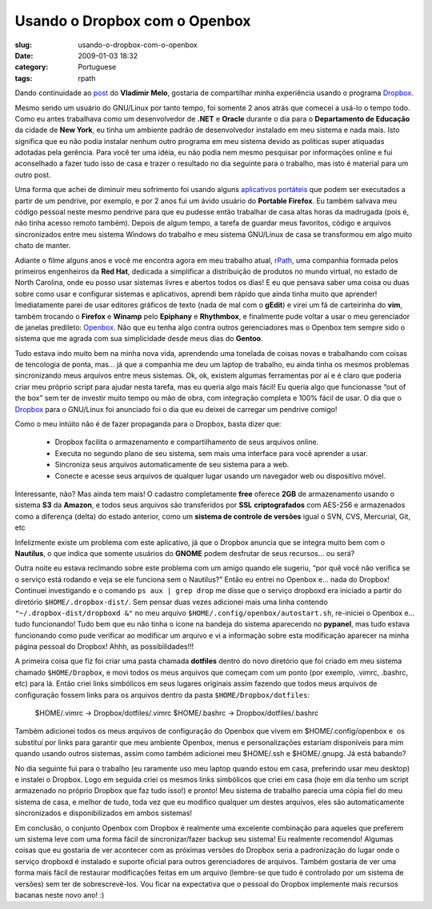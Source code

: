 Usando o Dropbox com o Openbox
##############################
:slug: usando-o-dropbox-com-o-openbox
:date: 2009-01-03 18:32
:category: Portuguese
:tags: rpath

Dando continuidade ao
`post <http://vladimirmelo.wordpress.com/2009/01/03/dropbox-simples-e-eficiente/>`__
do **Vladimir Melo**, gostaria de compartilhar minha experiência usando
o programa `Dropbox <http://www.getdropbox.com/>`__.

Mesmo sendo um usuário do GNU/Linux por tanto tempo, foi somente 2 anos
atrás que comecei a usá-lo o tempo todo. Como eu antes trabalhava como
um desenvolvedor de **.NET** e **Oracle** durante o dia para o
**Departamento de Educação** da cidade de **New York**, eu tinha um
ambiente padrão de desenvolvedor instalado em meu sistema e nada mais.
Isto significa que eu não podia instalar nenhum outro programa em meu
sistema devido as políticas super atiquadas adotadas pela gerência. Para
você ter uma idéia, eu não podia nem mesmo pesquisar por informações
online e fui aconselhado a fazer tudo isso de casa e trazer o resultado
no dia seguinte para o trabalho, mas isto é material para um outro post.

Uma forma que achei de diminuir meu sofrimento foi usando alguns
`aplicativos portáteis <http://portableapps.com/>`__ que podem ser
executados a partir de um pendrive, por exemplo, e por 2 anos fui um
ávido usuário do **Portable Firefox**. Eu também salvava meu código
pessoal neste mesmo pendrive para que eu pudesse então trabalhar de casa
altas horas da madrugada (pois é, não tinha acesso remoto também).
Depois de algum tempo, a tarefa de guardar meus favoritos, código e
arquivos sincronizados entre meu sistema Windows do trabalho e meu
sistema GNU/Linux de casa se transformou em algo muito chato de manter.

Adiante o filme alguns anos e você me encontra agora em meu trabalho
atual, `rPath <http://www.rpath.com/corp/>`__, uma companhia formada
pelos primeiros engenheiros da **Red Hat**, dedicada a simplificar a
distribuição de produtos no mundo virtual, no estado de North Carolina,
onde eu posso usar sistemas livres e abertos todos os dias! E eu que
pensava saber uma coisa ou duas sobre como usar e configurar sistemas e
aplicativos, aprendi bem rápido que ainda tinha muito que aprender!
Imediatamente parei de usar editores gráficos de texto (nada de mal com
o **gEdit**) e virei um fã de carteirinha do **vim**, também trocando o
**Firefox** e **Winamp** pelo **Epiphany** e **Rhythmbox**, e finalmente
pude voltar a usar o meu gerenciador de janelas predileto:
`Openbox <http://icculus.org/openbox/index.php/Main_Page>`__. Não que eu
tenha algo contra outros gerenciadores mas o Openbox tem sempre sido o
sistema que me agrada com sua simplicidade desde meus dias do
**Gentoo**.

Tudo estava indo muito bem na minha nova vida, aprendendo uma tonelada
de coisas novas e trabalhando com coisas de tencologia de ponta, mas… já
que a companhia me deu um laptop de trabalho, eu ainda tinha os mesmos
problemas sincronizando meus arquivos entre meus sistemas. Ok, ok,
existem algumas ferramentas por aí e é claro que poderia criar meu
próprio script para ajudar nesta tarefa, mas eu queria algo mais fácil!
Eu queria algo que funcionasse “out of the box” sem ter de investir
muito tempo ou mão de obra, com integração completa e 100% fácil de
usar. O dia que o `Dropbox <http://www.getdropbox.com/>`__ para o
GNU/Linux foi anunciado foi o dia que eu deixei de carregar um pendrive
comigo!

Como o meu intúito não é de fazer propaganda para o Dropbox, basta dizer
que:

    -  Dropbox facilita o armazenamento e compartilhamento de seus
       arquivos online.
    -  Executa no segundo plano de seu sistema, sem mais uma interface
       para você aprender a usar.
    -  Sincroniza seus arquivos automaticamente de seu sistema para a
       web.
    -  Conecte e acesse seus arquivos de qualquer lugar usando um
       navegador web ou dispositivo móvel.

Interessante, não? Mas ainda tem mais! O cadastro completamente **free**
oferece **2GB** de armazenamento usando o sistema **S3** da **Amazon**,
e todos seus arquivos são transferidos por **SSL** **criptografados**
com AES-256 e armazenados como a diferença (delta) do estado anterior,
como um **sistema de controle de versões** igual o SVN, CVS, Mercurial,
Git, etc

|Dropbox|

Infelizmente existe um problema com este aplicativo, já que o Dropbox
anuncia que se integra muito bem com o **Nautilus**, o que indica que
somente usuários do **GNOME** podem desfrutar de seus recursos… ou será?

Outra noite eu estava reclmando sobre este problema com um amigo quando
ele sugeriu, “por quê você não verifica se o serviço está rodando e veja
se ele funciona sem o Nautilus?” Então eu entrei no Openbox e… nada do
Dropbox! Continuei investigando e o comando ``ps aux | grep drop`` me
disse que o serviço dropboxd era iniciado a partir do diretório
``$HOME/.dropbox-dist/``. Sem pensar duas vezes adicionei mais uma linha
contendo ``"~/.dropbox-dist/dropboxd &"`` no meu arquivo 
``$HOME/.config/openbox/autostart.sh``, re-iniciei o Openbox e… tudo
funcionando! Tudo bem que eu não tinha o ícone na bandeja do sistema
aparecendo no **pypanel**, mas tudo estava funcionando como pude
verificar ao modificar um arquivo e vi a informação sobre esta
modificação aparecer na minha página pessoal do Dropbox! Ahhh, as
possibilidades!!!

A primeira coisa que fiz foi criar uma pasta chamada **dotfiles** dentro
do novo diretório que foi criado em meu sistema chamado
``$HOME/Dropbox``, e movi todos os meus arquivos que começam com um
ponto (por exemplo, .vimrc, .bashrc, etc) para lá. Então criei links
simbólicos em seus lugares originais assim fazendo que todos meus
arquivos de configuração fossem links para os arquivos dentro da pasta
``$HOME/Dropbox/dotfiles``:

    $HOME/.vimrc -> Dropbox/dotfiles/.vimrc $HOME/.bashrc ->
    Dropbox/dotfiles/.bashrc

Também adicionei todos os meus arquivos de configuração do Openbox que
vivem em $HOME/.config/openbox e  os substituí por links para garantir
que meu ambiente Openbox, menus e personalizações estariam disponíveis
para mim quando usando outros sistemas, assim como também adicionei meu
$HOME/.ssh e $HOME/.gnupg. Já está babando?

No dia seguinte fui para o trabalho (eu raramente uso meu laptop quando
estou em casa, preferindo usar meu desktop) e instalei o Dropbox. Logo
em seguida criei os mesmos links simbólicos que criei em casa (hoje em
dia tenho um script armazenado no próprio Dropbox que faz tudo isso!) e
pronto! Meu sistema de trabalho parecia uma cópia fiel do meu sistema de
casa, e melhor de tudo, toda vez que eu modifico qualquer um destes
arquivos, eles são automaticamente sincronizados e disponibilizados em
ambos sistemas!

|Openbox with Dropbox (not seen) makes for a great system|

Em conclusão, o conjunto Openbox com Dropbox é realmente uma excelente
combinação para aqueles que preferem um sistema leve com uma forma fácil
de sincronizar/fazer backup seu sistema! Eu realmente recomendo! Algumas
coisas que eu gostaria de ver acontecer com as próximas versões do
Dropbox seria a padronização do lugar onde o serviço dropboxd é
instalado e suporte oficial para outros gerenciadores de arquivos.
Também gostaria de ver uma forma mais fácil de restaurar modificações
feitas em um arquivo (lembre-se que tudo é controlado por um sistema de
versões) sem ter de sobrescrevè-los. Vou ficar na expectativa que o
pessoal do Dropbox implemente mais recursos bacanas neste novo ano! :)

.. |Dropbox| image:: https://www.getdropbox.com/static/images/tour3b.png
.. |Openbox with Dropbox (not seen) makes for a great system| image:: http://farm4.static.flickr.com/3003/2948601731_c75de0fd08.jpg
   :target: http://www.flickr.com/photos/ogmaciel/2948601731/
